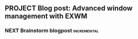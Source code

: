 ** PROJECT Blog post: Advanced window management with EXWM
:PROPERTIES:
:CREATED:  [2023-04-04 Tue 07:49]
:ID:       4e8140f7-71f9-4656-9f0a-3b270fceb77c
:END:
*** NEXT Brainstorm blogpost                                    :incremental:
:PROPERTIES:
:TRIGGER:  chain-find-next(NEXT,from-current,priority-up,effort-down)
:CREATED:  [2023-04-04 Tue 07:49]
:ID:       03e84f42-9364-4a36-983a-d5a30dcaa522
:END:
